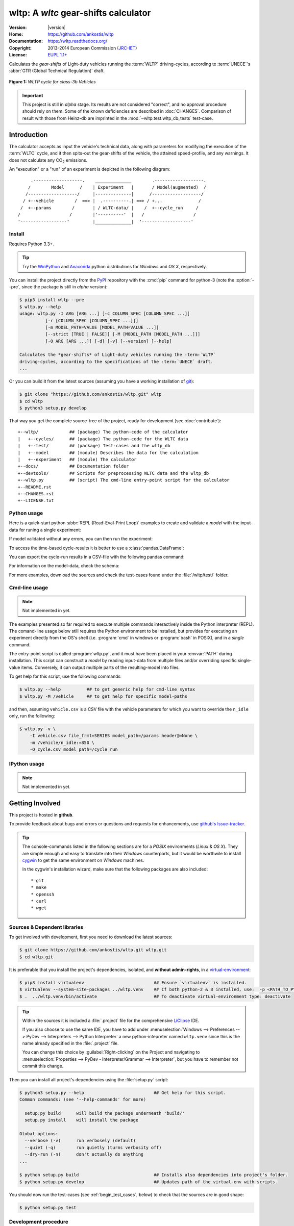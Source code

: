 #####################################
wltp: A *wltc* gear-shifts calculator
#####################################
|dev-status| |build-status| |cover-status| |docs-status| |pypi-status| |downloads-count| |github-issues|

:Version:       |version|
:Home:          https://github.com/ankostis/wltp
:Documentation: https://wltp.readthedocs.org/
:Copyright:     2013-2014 European Commission (`JRC-IET <http://iet.jrc.ec.europa.eu/>`_)
:License:       `EUPL 1.1+ <https://joinup.ec.europa.eu/software/page/eupl>`_

Calculates the *gear-shifts* of Light-duty vehicles running the :term:`WLTP`
driving-cycles, according to :term:`UNECE`'s :abbr:`GTR (Global Technical Regulation)` draft.

.. figure:: docs/wltc_class3b.png
    :align: center

    **Figure 1:** *WLTP cycle for class-3b Vehicles*


.. important:: This project is still in *alpha* stage.  Its results are not
    considered "correct", and no approval procedure should rely on them.
    Some of the known deficiencies are described in :doc:`CHANGES`.
    Comparison of result with those from Heinz-db are imprinted in the :mod:`~wltp.test.wltp_db_tests` test-case.



.. _begin_intro:

Introduction
============

The calculator accepts as input the vehicle's technical data, along with parameters for modifying the execution
of the :term:`WLTC` cycle, and it then spits-out the gear-shifts of the vehicle, the attained speed-profile,
and any warnings.  It does not calculate any |CO2| emissions.


An "execution" or a "run" of an experiment is depicted in the following diagram::


         .-------------------.    ______________        .-------------------.
        /        Model      /    | Experiment   |       / Model(augmented)  /
       /-------------------/     |--------------|      /-------------------/
      / +--vehicle        /  ==> |  .----------.| ==> / +...              /
     /  +--params        /       | / WLTC-data/ |    /  +--cycle_run     /
    /                   /        |'----------'  |   /                   /
    '------------------'         |______________|  '-------------------'


Install
-------
Requires Python 3.3+.

.. Tip:: Try the `WinPython <http://winpython.sourceforge.net/>`_ and
    `Anaconda <http://docs.continuum.io/anaconda/pkg-docs.html>`_ python distributions
    for *Windows* and *OS X*, respectively.

You can install the project directly from the `PyPI <https://pypi.python.org/pypi>`_ repository
with the :cmd:`pip` command for python-3
(note the :option:`--pre`, since the package is still in *alpha* version):

.. code-block:: console

    $ pip3 install wltp --pre
    $ wltp.py --help
    usage: wltp.py -I ARG [ARG ...] [-c COLUMN_SPEC [COLUMN_SPEC ...]]
              [-r [COLUMN_SPEC [COLUMN_SPEC ...]]]
              [-m MODEL_PATH=VALUE [MODEL_PATH=VALUE ...]]
              [--strict [TRUE | FALSE]] [-M [MODEL_PATH [MODEL_PATH ...]]]
              [-O ARG [ARG ...]] [-d] [-v] [--version] [--help]

    Calculates the *gear-shifts* of Light-duty vehicles running the :term:`WLTP`
    driving-cycles, according to the specifications of the :term:`UNECE` draft.
    ...


Or you can build it from the latest sources
(assuming you have a working installation of `git <http://git-scm.com/>`_):

.. code-block:: console

    $ git clone "https://github.com/ankostis/wltp.git" wltp
    $ cd wltp
    $ python3 setup.py develop


That way you get the complete source-tree of the project, ready for development
(see :doc:`contribute`)::

    +--wltp/            ## (package) The python-code of the calculator
    |   +--cycles/      ## (package) The python-code for the WLTC data
    |   +--test/        ## (package) Test-cases and the wltp_db
    |   +--model        ## (module) Describes the data for the calculation
    |   +--experiment   ## (module) The calculator
    +--docs/            ## Documentation folder
    +--devtools/        ## Scripts for preprocessing WLTC data and the wltp_db
    +--wltp.py          ## (script) The cmd-line entry-point script for the calculator
    +--README.rst
    +--CHANGES.rst
    +--LICENSE.txt




Python usage
------------
Here is a quick-start python :abbr:`REPL (Read-Eval-Print Loop)` examples to create and validate a *model*
with the input-data for runing a single experiment:

.. doctest::
    :options: +ELLIPSIS, +NORMALIZE_WHITESPACE

    >>> from wltp import model
    >>> from wltp.experiment import Experiment

    >>> mdl = {
    ...   "vehicle": {
    ...     "unladen_mass": 1430,
    ...     "test_mass":    1500,
    ...     "v_max":    195,
    ...     "p_rated":  100,
    ...     "n_rated":  5450,
    ...     "n_idle":   950,
    ...     "n_min":    None, # Can be overriden by manufacturer.
    ...     "gear_ratios":      [120.5, 75, 50, 43, 37, 32],
    ...     "resistance_coeffs":[100, 0.5, 0.04],
    ...   }
    ... }
    >>> processor = Experiment(mdl)         ## Validates model

If model validated without any errors, you can then run the experiment:

.. doctest::
    :options: +ELLIPSIS, +NORMALIZE_WHITESPACE

    >>> mdl = processor.run()               ## Runs experiment and augments model with results.
    >>> model.json_dumps(mdl)               ## Would print the complete augmented model (long!).            # doctest: +SKIP
    ...
    >>> print(model.json_dumps(mdl['params'], indent=2))     ## The `params` augmented with the WLTC-class & downscaling.  # doctest: +SKIP
    {
      "wltc_class": "class3b",
      "f_downscale": 0,
      "f_inertial": 1.1,
      "f_n_min_gear2": 0.9,
      "f_n_max": 1.2,
      "f_n_clutch_gear2": [
        1.15,
        0.03
      ],
      "v_stopped_threshold": 1,
      "f_n_min": 0.125,
      "f_safety_margin": 0.9
    }


To access the time-based cycle-results it is better to use a :class:`pandas.DataFrame`:

.. doctest::
    :options: +ELLIPSIS, +NORMALIZE_WHITESPACE

    >>> import pandas as pd
    >>> df = pd.DataFrame(mdl['cycle_run']); df.index.name = 't'
    >>> print(df.shape)                 ## ROWS(time-steps) X COLUMNS.
    (1801, 11)
    >>> df.columns
    Index(['v_class', 'v_target', 'clutch', 'gears_orig', 'gears', 'v_real', 'p_available', 'p_required', 'rpm', 'rpm_norm', 'driveability'], dtype='object')
    >>> print('Mean engine_speed: ', df.rpm.mean())
    Mean engine_speed:  1917.0407829
    >>> print(df.describe())
               v_class     v_target     clutch   gears_orig        gears  \
    count  1801.000000  1801.000000       1801  1801.000000  1801.000000
    mean     46.506718    46.506718  0.0660744     3.794003     3.683509
    std      36.119280    36.119280  0.2484811     2.278959     2.278108
    min       0.000000     0.000000      False     0.000000     0.000000
    25%      17.700000    17.700000      False     2.000000     2.000000
    50%      41.500000    41.500000          0     5.000000     4.000000
    75%      68.700000    68.700000      False     6.000000     6.000000
    max     131.300000   131.300000       True     6.000000     6.000000
    <BLANKLINE>
                v_real  p_available   p_required          rpm     rpm_norm
    count  1801.000000  1801.000000  1801.000000  1801.000000  1801.000000
    mean     50.356222    28.846639     4.991915  1917.040783     0.214898
    std      32.336908    15.833262    12.139823   878.139758     0.195142
    min       0.200000     9.000000   -34.246016     6.400000    -0.209689
    25%      28.000000    17.305519    -0.304174  1327.500000     0.083889
    50%      41.500000    26.887526     2.777778  1776.000000     0.183556
    75%      68.700000    35.439868    11.536033  2300.800000     0.300178
    ...

    >>> print(processor.driveability_report())                                      # doctest: +SKIP
    ...
      12: (a: X-->0)
      13: g1: Revolutions too low!
      14: g1: Revolutions too low!
    ...
      30: (b2(2): 5-->4)
    ...
      38: (c1: 4-->3)
      39: (c1: 4-->3)
      40: Rule e or g missed downshift(40: 4-->3) in acceleration?
    ...
      42: Rule e or g missed downshift(42: 3-->2) in acceleration?
    ...

You can export the cycle-run results in a CSV-file with the following pandas command:

.. doctest::

    >>> df.to_csv('cycle_run.csv')

For information on the model-data, check the schema:

.. doctest::
    :options: +SKIP

    >>> print(model.json_dumps(model.model_schema(), indent=2))                         # doctest: +SKIP
    {
      "properties": {
        "params": {
          "properties": {
            "f_n_min_gear2": {
              "description": "Gear-2 is invalid when N :< f_n_min_gear2 * n_idle.",
              "type": [
                "number",
                "null"
              ],
              "default": 0.9
            },
            "v_stopped_threshold": {
              "description": "Velocity (Km/h) under which (<=) to idle gear-shift (Annex 2-3.3, p71).",
              "type": [
    ...


For more examples, download the sources and check the test-cases
found under the :file:`/wltp/test/` folder.



Cmd-line usage
--------------
.. Note:: Not implemented in yet.

The examples presented so far required to execute multiple commands interactively inside
the Python interpreter (REPL).
The comand-line usage below still requires the Python environment to be installed, but provides for
executing an experiment directly from the OS's shell (i.e. :program:`cmd` in windows or :program:`bash` in POSIX),
and in a *single* command.

The entry-point script is called :program:`wltp.py`, and it must have been placed in your :envvar:`PATH`
during installation.  This script can construct a *model* by reading input-data
from multiple files and/or overriding specific single-value items. Conversely,
it can output multiple parts of the resulting-model into files.

To get help for this script, use the following commands:

.. code-block:: console

    $ wltp.py --help          ## to get generic help for cmd-line syntax
    $ wltp.py -M /vehicle     ## to get help for specific model-paths


and then, assuming ``vehicle.csv`` is a CSV file with the vehicle parameters
for which you want to override the ``n_idle`` only, run the following:

.. code-block:: console

    $ wltp.py -v \
        -I vehicle.csv file_frmt=SERIES model_path=/params header@=None \
        -m /vehicle/n_idle:=850 \
        -O cycle.csv model_path=/cycle_run





IPython usage
-------------
.. Note:: Not implemented in yet.




.. _begin_contribute:

Getting Involved
================
This project is hosted in **github**.

To provide feedback about bugs and errors or questions and requests for enhancements,
use `github's Issue-tracker <https://github.com/ankostis/wltp/issues>`_.

.. Tip::
    The console-commands listed in the following sections are for a *POSIX* environments
    (*Linux* & *OS X*). They are simple enough and easy to translate into their *Windows* counterparts,
    but it would be worthwile to install `cygwin <https://www.cygwin.com/>`_ to get
    the same environment on *Windows* machines.

    In the cygwin's installation wizard, make sure that the following packages are also included::

        * git
        * make
        * openssh
        * curl
        * wget



Sources & Dependent libraries
-----------------------------
To get involved with development, first you need to download the latest sources:

.. code-block:: console

    $ git clone https://github.com/ankostis/wltp.git wltp.git
    $ cd wltp.git


It is preferable that you install the project's dependencies, isolated, and **without admin-rights**,
in a `virtual-environment <http://docs.python-guide.org/en/latest/dev/virtualenvs/>`_:

.. code-block:: console

    $ pip3 install virtualenv                           ## Ensure `virtualenv` is installed.
    $ virtualenv --system-site-packages ../wltp.venv    ## If both python-2 & 3 installed, use:  -p <PATH_TO_PYTHON_3>
    $ .  ../wltp.venv/bin/activate                      ## To deactivate virtual-environment type: deactivate

.. Tip:: Within the sources it is included a :file:`.project` file for the comprehensive
    `LiClipse <https://brainwy.github.io/liclipse/>`_ IDE.

    If you also choose to use the same IDE, you have to add
    under :menuselection:`Windows --> Preferences --> PyDev --> Interpreters --> Python Interpreter`
    a new python-intepreter named ``wltp.venv`` since this is the name already specified in the :file:`.project` file.

    You can change this choice by :guilabel:`Right-clicking` on the Project and navigating
    to :menuselection:`Properties --> PyDev - Interpreter/Grammar --> Interpreter`,
    but you have to remember not commit this change.


Then you can install all project's dependencies using the :file:`setup.py` script:

.. code-block:: console

    $ python3 setup.py --help                           ## Get help for this script.
    Common commands: (see '--help-commands' for more)

      setup.py build      will build the package underneath 'build/'
      setup.py install    will install the package

    Global options:
      --verbose (-v)      run verbosely (default)
      --quiet (-q)        run quietly (turns verbosity off)
      --dry-run (-n)      don't actually do anything
    ...

    $ python setup.py build                             ## Installs also dependencies into project's folder.
    $ python setup.py develop                           ## Updates path of the virtual-env with scripts.


You should now run the test-cases (see :ref:`begin_test_cases`, below) to check that the sources are in good shape:

.. code-block:: console

   $ python setup.py test



Development procedure
---------------------
The typical development procedure is like this:

1. Modify the sources in small, isolated and well-defined changes, i.e.
   adding a single feature, or fixing a specific bug.
2. Add test-cases "proving" your code.
3. Rerun all test-cases to ensure that you didn't break anything,
   and check their *coverage* remain above 80%:

    .. code-block:: console

        $ python setup.py nosetests --with-coverage --cover-package wltp.model,wltp.experiment --cover-min-percentage=80


    .. Note:: You can enter just: :samp:`python setup.py nosetests` and the above cmd-line will run automatically,
        due to the contents of the :file:`setup.cfg` file.


4. If you made a rather important modification, update also the :doc:`CHANGES` file and/or
   other documents (i.e. README.rst).  To see the rendered results of the documents,
   issue the following commands and read the result html at :file:`build/sphinx/html/index.html`:

    .. code-block:: console

        $ python setup.py build_sphinx                  # Builds html docs
        $ python setup.py build_sphinx -b doctest       # Checks if python-code embeded in comments runs ok.


5. If there are no problems, commit your changes with a descriptive message.

6. Repeat this cycle for other bugs/enhancements.
7. When you are finished, push the changes upstream to *github* and make a *merge_request*.
   You can check whether your merge-request indeed passed the tests by checking
   its build-status |build-status| on the integration-server's site (TravisCI).

    .. Tip:: Skim through the small IPython developer's documentantion on the matter:
        `The perfect pull request <https://github.com/ipython/ipython/wiki/Dev:-The-perfect-pull-request>`_



.. _begin_test_cases:

Tests & Metrics
---------------
In order to maintain the algorithm stable, a lot of effort has been put
to setup a series of test-case and metrics to check the sanity of the results
and to compare them with the Heinz-db tool or other datasets.
These tests can be found in the :file:`wltp/test/` folders.
Code for generating diagrams for the metrics below are located
in the :file:`docs/pyplot/` folder.

.. plot:: pyplots/avg_p__pmr.py
   :include-source:




Specs & Algorithm
-----------------
This program was implemented from scratch based on
this :download:`GTR specification <23.10.2013 ECE-TRANS-WP29-GRPE-2013-13 0930.docx>`
(included in the :file:`docs/` folder).  The latest version of this GTR, along
with other related documents can be found at UNECE's site:

* http://www.unece.org/trans/main/wp29/wp29wgs/wp29grpe/grpedoc_2013.html
* https://www2.unece.org/wiki/pages/viewpage.action?pageId=2523179
* Probably a more comprehensible but older spec is this one:
  https://www2.unece.org/wiki/display/trans/DHC+draft+technical+report

The WLTC-profiles for the various classes in the :file:`devtools/data/cycles/` folder were generated from the tables
of the specs above using the :file:`devtools/csvcolumns8to2.py` script, but it still requires
an intermediate manual step involving a spreadsheet to copy the table into ands save them as CSV.

Then use the :file:`devtools/buildwltcclass.py` to contruct the respective python-vars into the
:mod:`wltp/model.py` sources.


Data-files generated from Steven Heinz's ms-access ``vehicle info`` db-table can be processed
with the  :file:`devtools/preprocheinz.py` script.


Cycles
^^^^^^

.. figure:: docs/wltc_class1.png
    :align: center
.. figure:: docs/wltc_class2.png
    :align: center
.. figure:: docs/wltc_class3a.png
    :align: center
.. figure:: docs/wltc_class3b.png
    :align: center

.. Seealso:: :doc:`CHANGES`



Development team
----------------

* Author:
    * Kostis Anagnostopoulos
* Contributing Authors:
    * Heinz Steven (test-data, validation and review)
    * Georgios Fontaras (simulation, physics & engineering support)
    * Alessandro Marotta (policy support)



.. _begin_glossary:

Glossary
========
.. glossary::

    WLTP
        The `Worldwide harmonised Light duty vehicles Test Procedure <https://www2.unece.org/wiki/pages/viewpage.action?pageId=2523179>`_,
        a :term:`GRPE` informal working group

    UNECE
        The United Nations Economic Commission for Europe, which has assumed the steering role
        on the :term:`WLTP`.

    GRPE
        UNECE Working party on Pollution and Energy - Transport Programme

    WLTC
        The family of the 3 pre-defined *driving-cycles* to use for each vehicle depending on its
        :abbr:`PMR (Power to Mass Ratio)`. Classes 1,2 & 3 are split in 2, 4 and 4 *parts* respectively.

    Unladen mass
        *UM* or *Curb weight*, the weight of the vehicle in running order minus
        the mass of the driver.

    Test mass
        *TM*, the representative weight of the vehicle used as input for the calculations of the simulation,
        derived by interpolating between high and low values for the |CO2|-family of the vehicle.

    Downscaling
        Reduction of the top-velocity of the original drive trace to be followed, to ensure that the vehicle
        is not driven in an unduly high proportion of "full throttle".


.. _begin_replacements:

.. |CO2| replace:: CO\ :sub:`2`

.. |build-status| image:: https://travis-ci.org/ankostis/wltp.svg?branch=master
    :alt: Integration-build status
    :scale: 100%
    :target: https://travis-ci.org/ankostis/wltp/builds

.. |cover-status| image:: https://coveralls.io/repos/ankostis/wltp/badge.png?branch=master
        :target: https://coveralls.io/r/ankostis/wltp?branch=master

.. |docs-status| image:: https://readthedocs.org/projects/wltp/badge/
    :alt: Documentation status
    :scale: 100%
    :target: https://readthedocs.org/builds/wltp/

.. |pypi-status| image::  https://pypip.in/v/wltp/badge.png
    :target: https://pypi.python.org/pypi/wltp/
    :alt: Latest Version in PyPI

.. |python-ver| image:: https://pypip.in/py_versions/wltp/badge.svg
    :target: https://pypi.python.org/pypi/wltp/
    :alt: Supported Python versions

.. |dev-status| image:: https://pypip.in/status/wltp/badge.svg
    :target: https://pypi.python.org/pypi/wltp/
    :alt: Development Status

.. |downloads-count| image:: https://pypip.in/download/wltp/badge.svg?period=week
    :target: https://pypi.python.org/pypi/wltp/
    :alt: Downloads

.. |github-issues| image:: http://img.shields.io/github/issues/ankostis/wltp.svg
    :target: https://github.com/ankostis/wltp/issues
    :alt: Issues count
